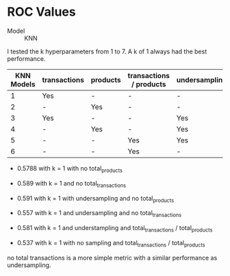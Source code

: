 * ROC Values

- Model :: KNN

I tested the k hyperparameters from 1 to 7.  A k of 1 always had the best
performance.  

| KNN Models | transactions | products | transactions / products | undersampling |   AUC | K |
|------------+--------------+----------+-------------------------+---------------+-------+---|
|          1 | Yes          | -        | -                       | -             | 0.579 | 1 |
|          2 | -            | Yes      | -                       | -             | 0.589 | 1 |
|          3 | Yes          | -        | -                       | Yes           | 0.591 | 1 |
|          4 | -            | Yes      | -                       | Yes           | 0.557 | 1 |
|          5 | -            | -        | Yes                     | Yes           | 0.581 | 1 |
|          6 | -            | -        | Yes                     | -             | 0.537 | 1 |

- 0.5788 with k = 1 with no total_products

- 0.589 with k = 1 and no total_transactions

- 0.591 with k = 1 with undersampling and no total_products

- 0.557 with k = 1 and undersampling and no total_transactions

- 0.581 with k = 1 and understampling and total_transactions / total_products

- 0.537 with k = 1 with no sampling and total_transactions / total_products

no total transactions is a more simple metric with a similar performance as undersampling.


